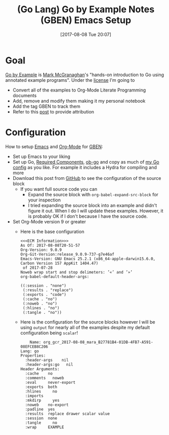 #+ORG2BLOG:
#+BLOG: wisdomandwonder
#+POSTID: 10651
#+DATE: [2017-08-08 Tue 20:07]
#+OPTIONS: toc:nil num:nil todo:nil pri:nil tags:nil ^:nil
#+CATEGORY: Article
#+TAGS: Programming Language, Go Lang, GBEN, Emacs
#+TITLE: (Go Lang) Go by Example Notes (GBEN) Emacs Setup

* Goal
[[https://gobyexample.com/][Go by Example]] is [[https://twitter.com/mmcgrana][Mark McGranaghan]]'s "hands-on introduction to Go using
annotated example programs". Under the [[https://creativecommons.org/licenses/by/3.0/][license]] I'm going to
- Convert all of the examples to Org-Mode Literate Programming documents
- Add, remove and modify them making it my personal notebook
- Add the tag GBEN to track them
- Refer to this [[https://www.wisdomandwonder.com/article/10651/go-lang-go-by-example-notes-gben][post]] to provide attribution
* Configuration
:PROPERTIES:
:ID:       org_gcr_2017-08-08_mara:C327B697-D6B7-42BA-B0D3-0C8613CBB58E
:END:
#+HTML: <!--more-->
How to setup [[https://www.gnu.org/software/emacs/][Emacs]] and [[http://orgmode.org/][Org-Mode]] for [[https://www.wisdomandwonder.com/article/10651/go-lang-go-by-example-notes-gben][GBEN]]:
- Set up Emacs to your liking
- Set up Go, [[https://raw.githubusercontent.com/grettke/help/master/help-go-components.sh][Required Components]], [[https://github.com/pope/ob-go][ob-go]] and copy as much of [[https://github.com/grettke/help/blob/master/.emacs.el#L3021-L3088][my Go config]] as
  you like. For example it includes a Hydra for compiling and more
- Download this post from [[https://github.com/grettke/wisdomandwonder][GitHub]] to see the configuration of the source block
  - If you want full source code you can
    - Expand the source block with ~org-babel-expand-src-block~ for your inspection
    - I tried expanding the source block into an example and didn't figure it
      out. When I do I will update these examples. However, it is probably OK
      if I don't because I have the source code.
- Set Org-Mode version 9 or greater
  - Here is the base configuration
    #+BEGIN_EXAMPLE
<<<ECM Information>>>
As Of: 2017-08-08T20-51-57
Org-Version: 9.0.9
Org-Git-Version:release_9.0.9-737-g7e46af
Emacs-Version: GNU Emacs 25.2.1 (x86_64-apple-darwin15.6.0, Carbon Version 157 AppKit 1404.47)
 of 2017-07-28
Noweb wrap start and stop delimeters: ’«’ and ’»’
org-babel-default-header-args:

((:session . "none")
 (:results . "replace")
 (:exports . "code")
 (:cache . "no")
 (:noweb . "no")
 (:hlines . "no")
 (:tangle . "no"))
    #+END_EXAMPLE
  - Here is the configuration for the source blocks however I will be using
    ~output~ for nearly all of the examples despite my default configuration
    being ~scalar~!
    #+BEGIN_EXAMPLE
    Name: org_gcr_2017-08-08_mara_B27781B4-01DB-4FB7-A591-08EFCEB8C206
Lang: go
Properties:
  :header-args    nil
  :header-args:go   nil
Header Arguments:
  :cache    no
  :comments   noweb
  :eval     never-export
  :exports  both
  :hlines     no
  :imports
  :mkdirp     yes
  :noweb    no-export
  :padline  yes
  :results  replace drawer scalar value
  :session  none
  :tangle     no
  :wrap     EXAMPLE
    #+END_EXAMPLE
